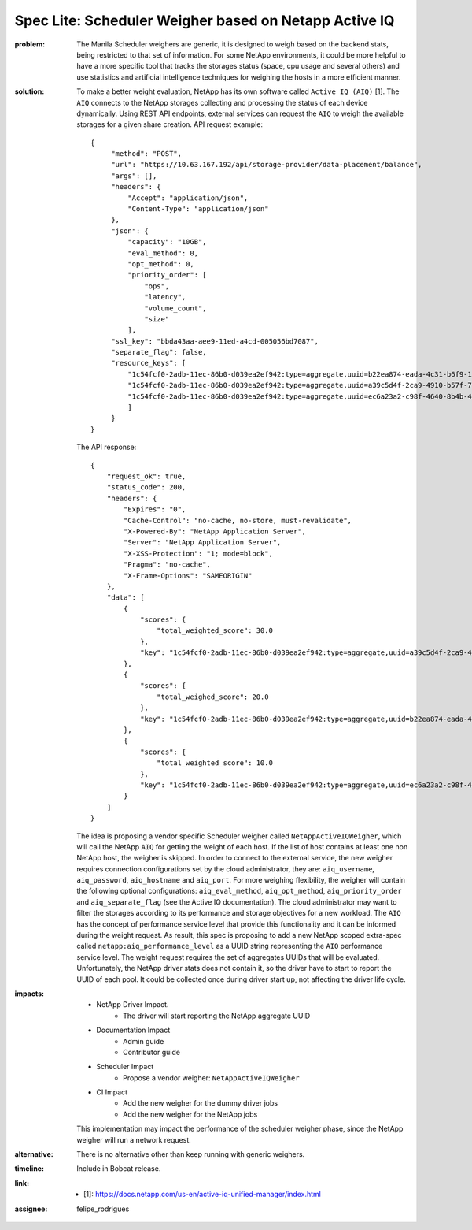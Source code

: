 ..
 This work is licensed under a Creative Commons Attribution 3.0 Unported
 License.

 http://creativecommons.org/licenses/by/3.0/legalcode

Spec Lite: Scheduler Weigher based on Netapp Active IQ
------------------------------------------------------

:problem: The Manila Scheduler weighers are generic, it is designed to
          weigh based on the backend stats, being restricted to that set of
          information.
          For some NetApp environments, it could be more helpful to have a more
          specific tool that tracks the storages status (space, cpu usage and
          several others) and use statistics and artificial intelligence
          techniques for weighing the hosts in a more efficient manner.

:solution: To make a better weight evaluation, NetApp has its own software
           called ``Active IQ (AIQ)`` [1]. The ``AIQ`` connects to the NetApp
           storages collecting and processing the status of each device
           dynamically. Using REST API endpoints, external services can request
           the ``AIQ`` to weigh the available storages for a given share
           creation. API request example::


               {
                    "method": "POST",
                    "url": "https://10.63.167.192/api/storage-provider/data-placement/balance",
                    "args": [],
                    "headers": {
                        "Accept": "application/json",
                        "Content-Type": "application/json"
                    },
                    "json": {
                        "capacity": "10GB",
                        "eval_method": 0,
                        "opt_method": 0,
                        "priority_order": [
                            "ops",
                            "latency",
                            "volume_count",
                            "size"
                        ],
                    "ssl_key": "bbda43aa-aee9-11ed-a4cd-005056bd7087",
                    "separate_flag": false,
                    "resource_keys": [
                        "1c54fcf0-2adb-11ec-86b0-d039ea2ef942:type=aggregate,uuid=b22ea874-eada-4c31-b6f9-1cf95e2bdacc",
                        "1c54fcf0-2adb-11ec-86b0-d039ea2ef942:type=aggregate,uuid=a39c5d4f-2ca9-4910-b57f-71a7936656c9",
                        "1c54fcf0-2adb-11ec-86b0-d039ea2ef942:type=aggregate,uuid=ec6a23a2-c98f-4640-8b4b-4615c1969751"
                        ]
                    }
               }


           The API response::

                {
                    "request_ok": true,
                    "status_code": 200,
                    "headers": {
                        "Expires": "0",
                        "Cache-Control": "no-cache, no-store, must-revalidate",
                        "X-Powered-By": "NetApp Application Server",
                        "Server": "NetApp Application Server",
                        "X-XSS-Protection": "1; mode=block",
                        "Pragma": "no-cache",
                        "X-Frame-Options": "SAMEORIGIN"
                    },
                    "data": [
                        {
                            "scores": {
                                "total_weighted_score": 30.0
                            },
                            "key": "1c54fcf0-2adb-11ec-86b0-d039ea2ef942:type=aggregate,uuid=a39c5d4f-2ca9-4910-b57f-71a7936656c9"
                        },
                        {
                            "scores": {
                                "total_weighed_score": 20.0
                            },
                            "key": "1c54fcf0-2adb-11ec-86b0-d039ea2ef942:type=aggregate,uuid=b22ea874-eada-4c31-b6f9-1cf95e2bdacc"
                        },
                        {
                            "scores": {
                                "total_weighted_score": 10.0
                            },
                            "key": "1c54fcf0-2adb-11ec-86b0-d039ea2ef942:type=aggregate,uuid=ec6a23a2-c98f-4640-8b4b-4615c1969751"
                        }
                    ]
                }


           The idea is proposing a vendor specific Scheduler weigher called
           ``NetAppActiveIQWeigher``, which will call the NetApp ``AIQ`` for
           getting the weight of each host. If the list of host contains at
           least one non NetApp host, the weigher is skipped.
           In order to connect to the external service, the new weigher
           requires connection configurations set by the cloud administrator,
           they are: ``aiq_username``, ``aiq_password``, ``aiq_hostname`` and
           ``aiq_port``. For more weighing flexibility, the weigher will
           contain the following optional configurations: ``aiq_eval_method``,
           ``aiq_opt_method``, ``aiq_priority_order`` and ``aiq_separate_flag``
           (see the Active IQ documentation).
           The cloud administrator may want to filter the storages according
           to its performance and storage objectives for a new workload. The
           ``AIQ`` has the concept of performance service level that provide
           this functionality and it can be informed during the weight request.
           As result, this spec is proposing to add a new NetApp scoped
           extra-spec called ``netapp:aiq_performance_level`` as a UUID string
           representing the ``AIQ`` performance service level.
           The weight request requires the set of aggregates UUIDs that will be
           evaluated. Unfortunately, the NetApp driver stats does not contain
           it, so the driver have to start to report the UUID of each pool.
           It could be collected once during driver start up, not affecting
           the driver life cycle.

:impacts:

          - NetApp Driver Impact.
              - The driver will start reporting the NetApp aggregate UUID

          - Documentation Impact
              - Admin guide
              - Contributor guide

          - Scheduler Impact
              - Propose a vendor weigher: ``NetAppActiveIQWeigher``

          - CI Impact
              - Add the new weigher for the dummy driver jobs
              - Add the new weigher for the NetApp jobs

          This implementation may impact the performance of the scheduler
          weigher phase, since the NetApp weigher will run a network request.

:alternative: There is no alternative other than keep running with generic
              weighers.

:timeline: Include in Bobcat release.

:link:
       * [1]: https://docs.netapp.com/us-en/active-iq-unified-manager/index.html

:assignee: felipe_rodrigues
